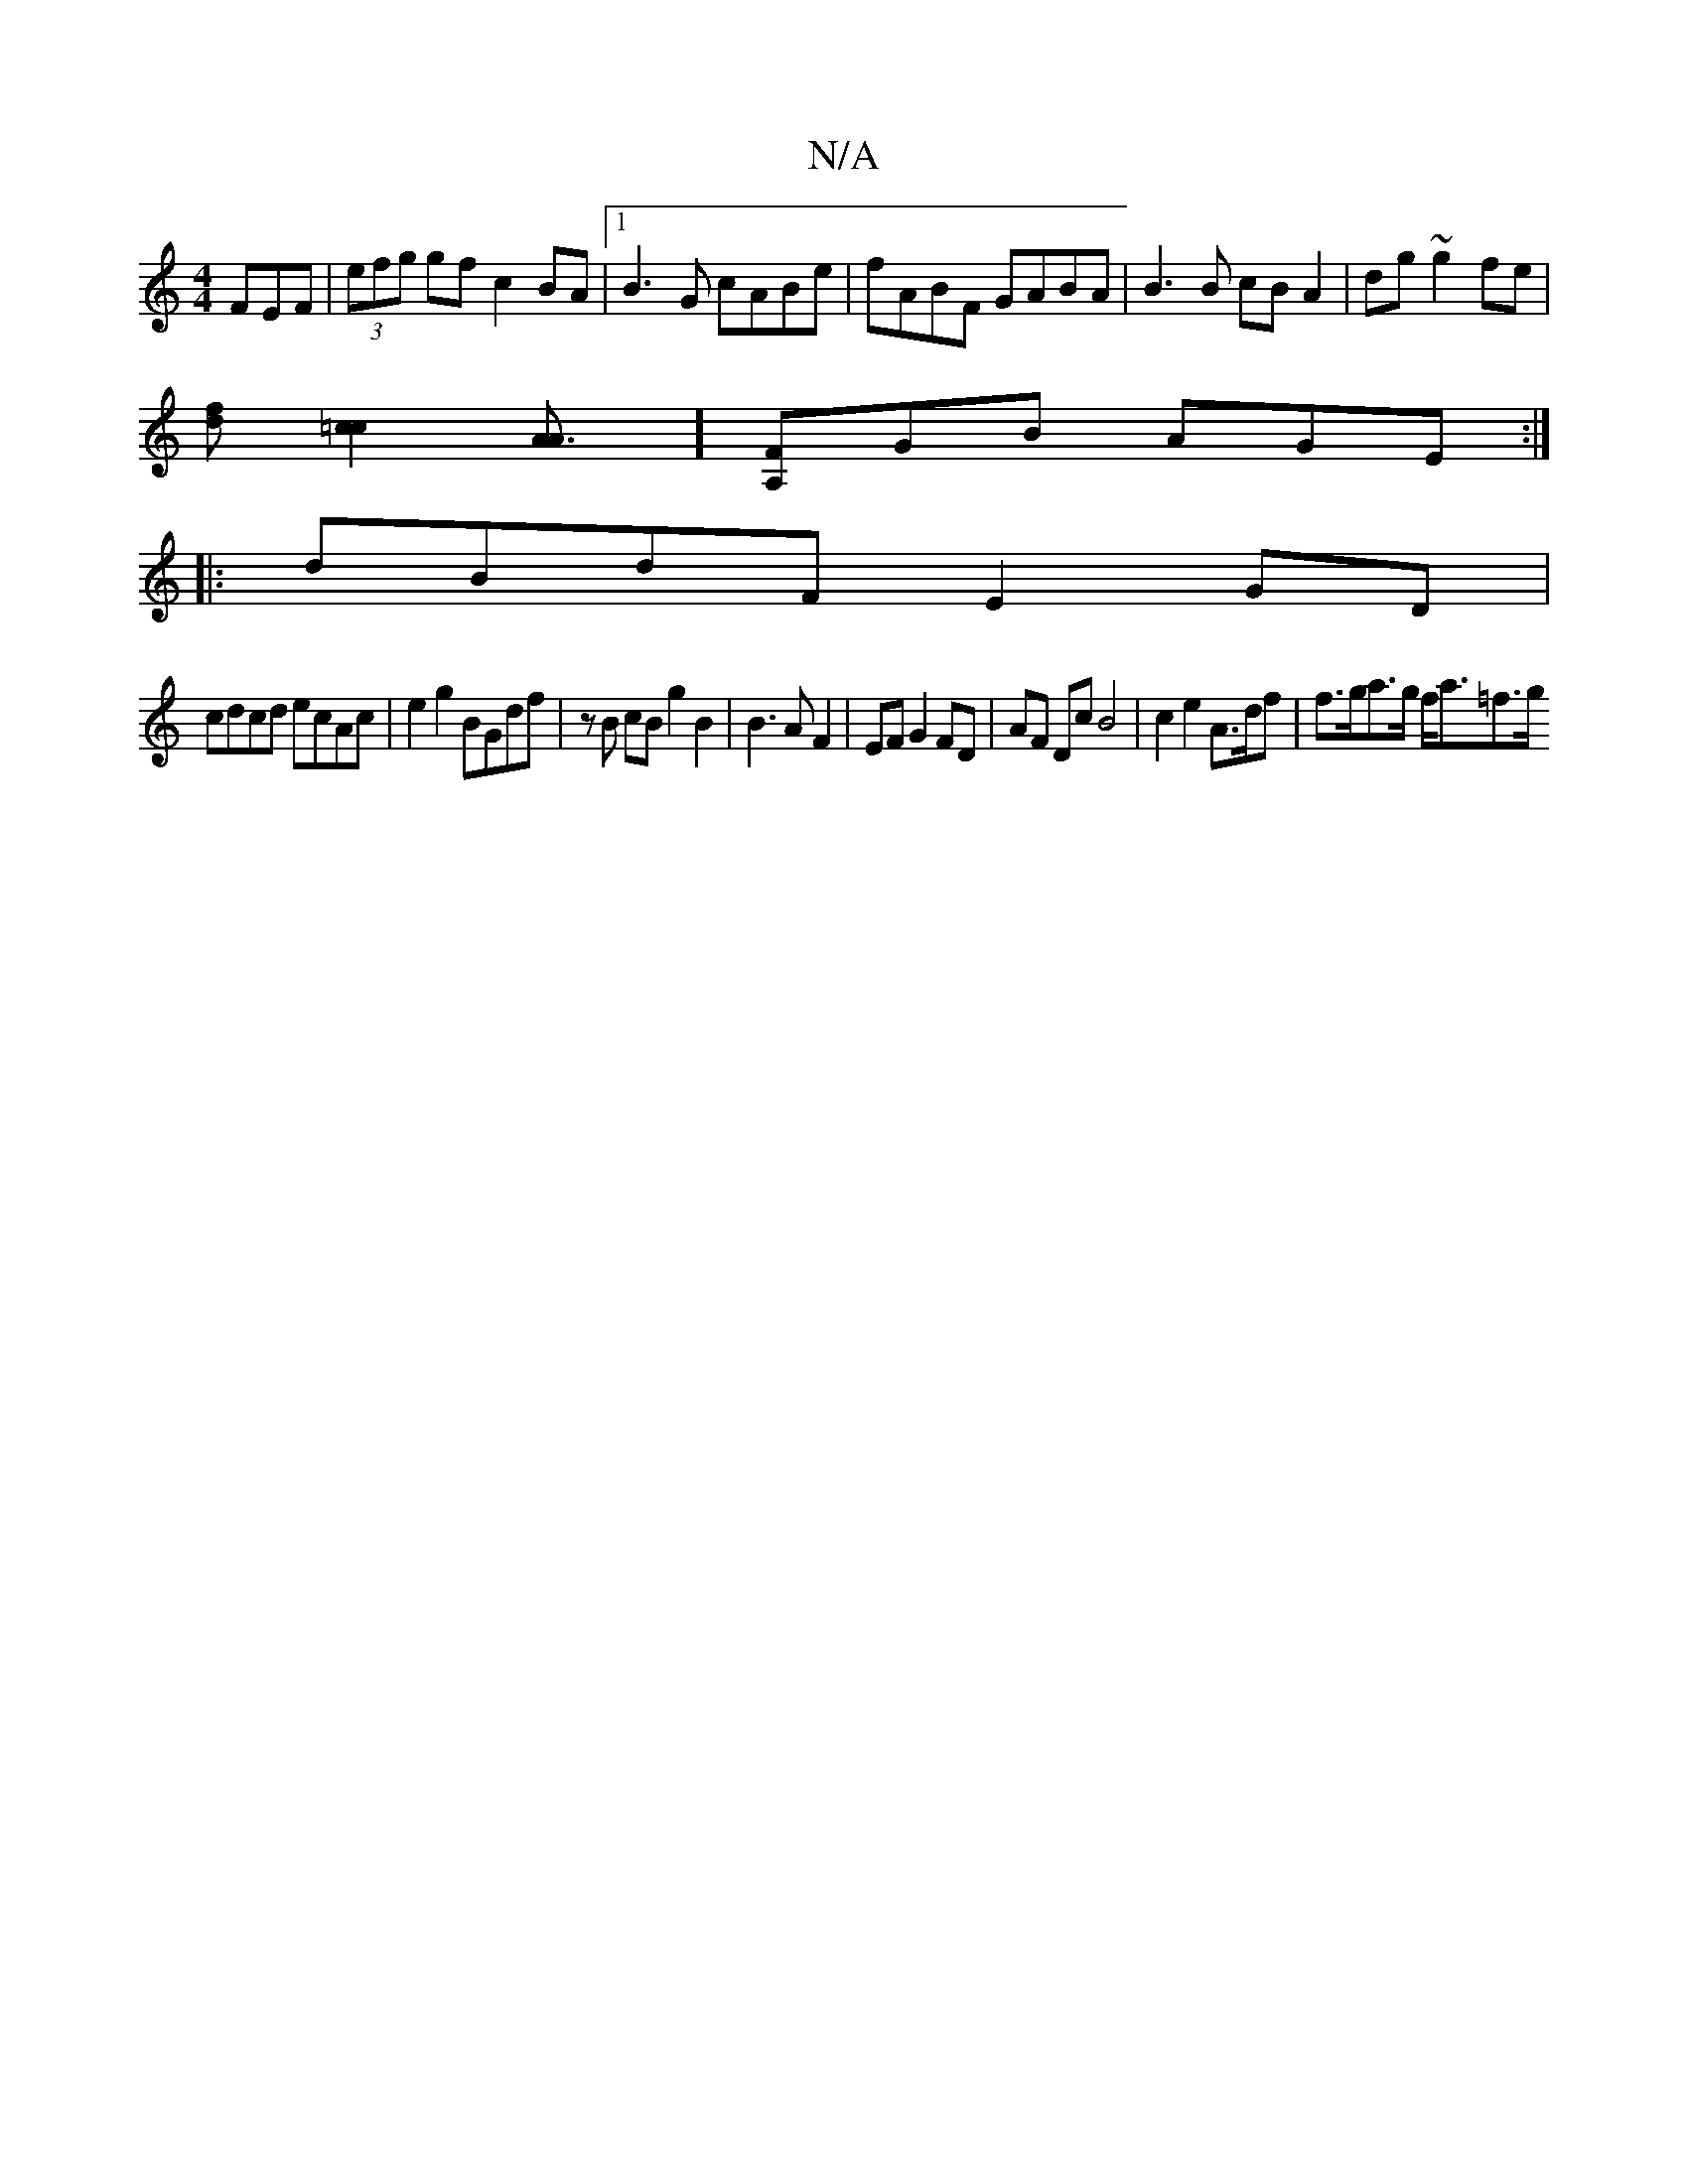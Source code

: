 X:1
T:N/A
M:4/4
R:N/A
K:Cmajor
FEF | (3efg gf c2 BA|[1 B3G cABe | fABF GABA | B3 B cBA2 | dg~g2 fe |
[fd] [c2=c2] [A3A]][A,F]GB AGE :|
|:dBdF E2GD|
cdcd ecAc|e2g2 BGdf|zB cB g2 B2|B3A F2|EF G2 FD|AF Dc B4|c2e2 A>df | f>ga>g f<a=f>g